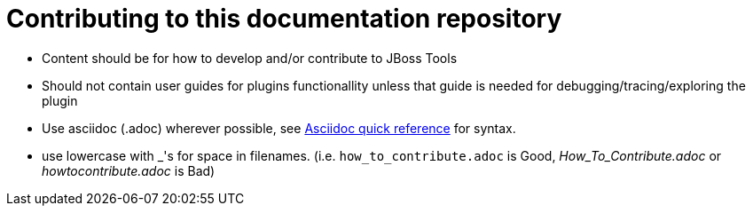 Contributing to this documentation repository
=============================================

* Content should be for how to develop and/or contribute to JBoss Tools
* Should not contain user guides for plugins functionallity unless that guide is needed for debugging/tracing/exploring the plugin
* Use asciidoc (.adoc) wherever possible, see http://asciidoctor.org/docs/asciidoc-quick-reference[Asciidoc quick reference] for syntax.
* use lowercase with _'s for space in filenames. (i.e. `how_to_contribute.adoc` is Good, 'How_To_Contribute.adoc' or 'howtocontribute.adoc' is Bad)



